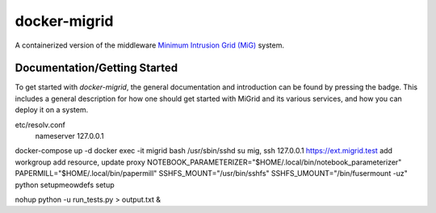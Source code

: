 =============
docker-migrid
=============

.. |docsbadge| image:: https://readthedocs.org/projects/docker-migrid/badge/?version=latest
    :target: https://docker-migrid.readthedocs.io/en/latest/?badge=latest
    :alt: Documentation Status
|docsbadge|

A containerized version of the middleware `Minimum Intrusion Grid (MiG) <https://sourceforge.net/projects/migrid/>`_ system.

-----------------------------
Documentation/Getting Started
-----------------------------

To get started with `docker-migrid`, the general documentation and introduction can be found by pressing the |docsbadge| badge.
This includes a general description for how one should get started with MiGrid and its various services, and how you can deploy it on a system.

etc/resolv.conf
    nameserver 127.0.0.1
docker-compose up -d
docker exec -it migrid bash
/usr/sbin/sshd
su mig, ssh 127.0.0.1
https://ext.migrid.test
add workgroup
add resource, update proxy
NOTEBOOK_PARAMETERIZER="$HOME/.local/bin/notebook_parameterizer"
PAPERMILL="$HOME/.local/bin/papermill"
SSHFS_MOUNT="/usr/bin/sshfs"
SSHFS_UMOUNT="/bin/fusermount -uz"
python setupmeowdefs setup

nohup python -u run_tests.py > output.txt &
